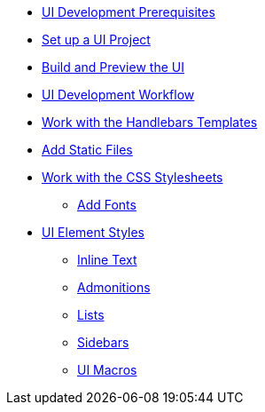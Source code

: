 * xref:prerequisites.adoc[UI Development Prerequisites]
* xref:set-up-project.adoc[Set up a UI Project]
* xref:build-preview-ui.adoc[Build and Preview the UI]
* xref:development-workflow.adoc[UI Development Workflow]
* xref:templates.adoc[Work with the Handlebars Templates]
* xref:add-static-files.adoc[Add Static Files]
* xref:stylesheets.adoc[Work with the CSS Stylesheets]
 ** xref:add-fonts.adoc[Add Fonts]
* xref:style-guide.adoc[UI Element Styles]
** xref:inline-text-styles.adoc[Inline Text]
** xref:admonition-styles.adoc[Admonitions]
** xref:list-styles.adoc[Lists]
** xref:sidebar-styles.adoc[Sidebars]
** xref:ui-macro-styles.adoc[UI Macros]
